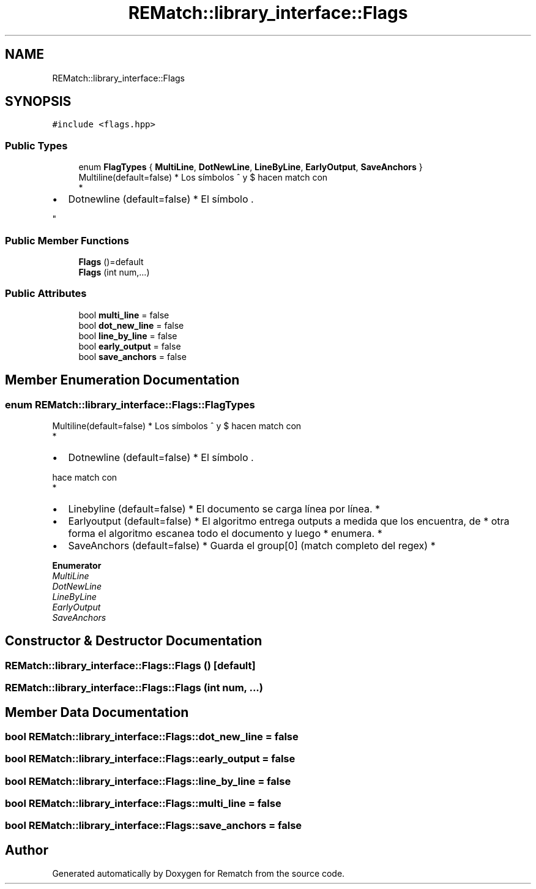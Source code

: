 .TH "REMatch::library_interface::Flags" 3 "Mon Jan 30 2023" "Version 1" "Rematch" \" -*- nroff -*-
.ad l
.nh
.SH NAME
REMatch::library_interface::Flags
.SH SYNOPSIS
.br
.PP
.PP
\fC#include <flags\&.hpp>\fP
.SS "Public Types"

.in +1c
.ti -1c
.RI "enum \fBFlagTypes\fP { \fBMultiLine\fP, \fBDotNewLine\fP, \fBLineByLine\fP, \fBEarlyOutput\fP, \fBSaveAnchors\fP }"
.br
.RI "Multiline(default=false) * Los símbolos ^ y $ hacen match con 
.br
 *
.IP "\(bu" 2
Dotnewline (default=false) * El símbolo \&. 
.PP
"
.in -1c
.SS "Public Member Functions"

.in +1c
.ti -1c
.RI "\fBFlags\fP ()=default"
.br
.ti -1c
.RI "\fBFlags\fP (int num,\&.\&.\&.)"
.br
.in -1c
.SS "Public Attributes"

.in +1c
.ti -1c
.RI "bool \fBmulti_line\fP = false"
.br
.ti -1c
.RI "bool \fBdot_new_line\fP = false"
.br
.ti -1c
.RI "bool \fBline_by_line\fP = false"
.br
.ti -1c
.RI "bool \fBearly_output\fP = false"
.br
.ti -1c
.RI "bool \fBsave_anchors\fP = false"
.br
.in -1c
.SH "Member Enumeration Documentation"
.PP 
.SS "enum \fBREMatch::library_interface::Flags::FlagTypes\fP"

.PP
Multiline(default=false) * Los símbolos ^ y $ hacen match con 
.br
 *
.IP "\(bu" 2
Dotnewline (default=false) * El símbolo \&. 
.PP
hace match con 
.br
 *
.IP "\(bu" 2
Linebyline (default=false) * El documento se carga línea por línea\&. *
.IP "\(bu" 2
Earlyoutput (default=false) * El algoritmo entrega outputs a medida que los encuentra, de * otra forma el algoritmo escanea todo el documento y luego * enumera\&. *
.IP "\(bu" 2
SaveAnchors (default=false) * Guarda el group[0] (match completo del regex) * 
.PP

.PP
\fBEnumerator\fP
.in +1c
.TP
\fB\fIMultiLine \fP\fP
.TP
\fB\fIDotNewLine \fP\fP
.TP
\fB\fILineByLine \fP\fP
.TP
\fB\fIEarlyOutput \fP\fP
.TP
\fB\fISaveAnchors \fP\fP
.SH "Constructor & Destructor Documentation"
.PP 
.SS "REMatch::library_interface::Flags::Flags ()\fC [default]\fP"

.SS "REMatch::library_interface::Flags::Flags (int num,  \&.\&.\&.)"

.SH "Member Data Documentation"
.PP 
.SS "bool REMatch::library_interface::Flags::dot_new_line = false"

.SS "bool REMatch::library_interface::Flags::early_output = false"

.SS "bool REMatch::library_interface::Flags::line_by_line = false"

.SS "bool REMatch::library_interface::Flags::multi_line = false"

.SS "bool REMatch::library_interface::Flags::save_anchors = false"


.SH "Author"
.PP 
Generated automatically by Doxygen for Rematch from the source code\&.
